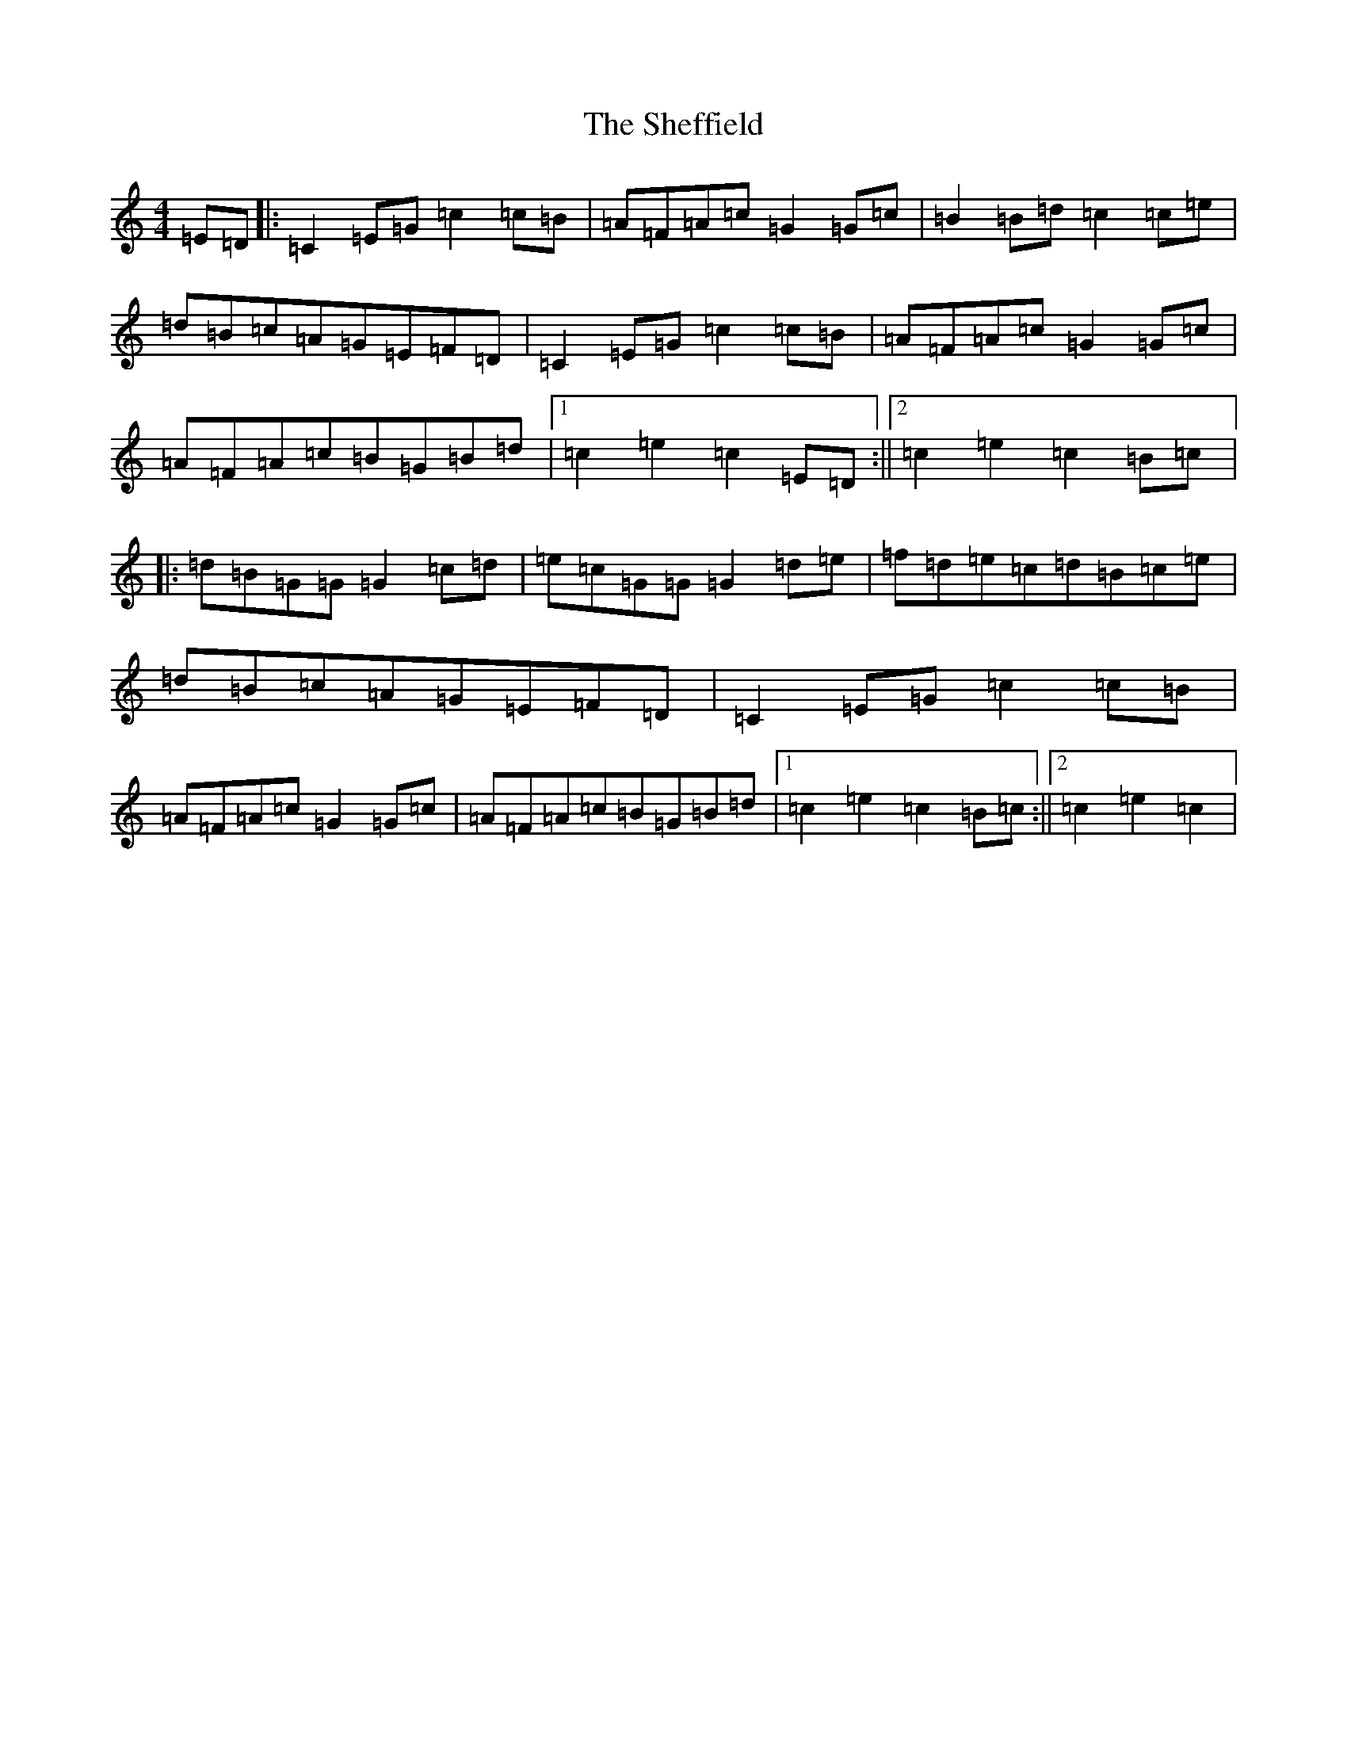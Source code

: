 X: 19278
T: Sheffield, The
S: https://thesession.org/tunes/6390#setting6390
Z: D Major
R: hornpipe
M: 4/4
L: 1/8
K: C Major
=E=D|:=C2=E=G=c2=c=B|=A=F=A=c=G2=G=c|=B2=B=d=c2=c=e|=d=B=c=A=G=E=F=D|=C2=E=G=c2=c=B|=A=F=A=c=G2=G=c|=A=F=A=c=B=G=B=d|1=c2=e2=c2=E=D:||2=c2=e2=c2=B=c|:=d=B=G=G=G2=c=d|=e=c=G=G=G2=d=e|=f=d=e=c=d=B=c=e|=d=B=c=A=G=E=F=D|=C2=E=G=c2=c=B|=A=F=A=c=G2=G=c|=A=F=A=c=B=G=B=d|1=c2=e2=c2=B=c:||2=c2=e2=c2|